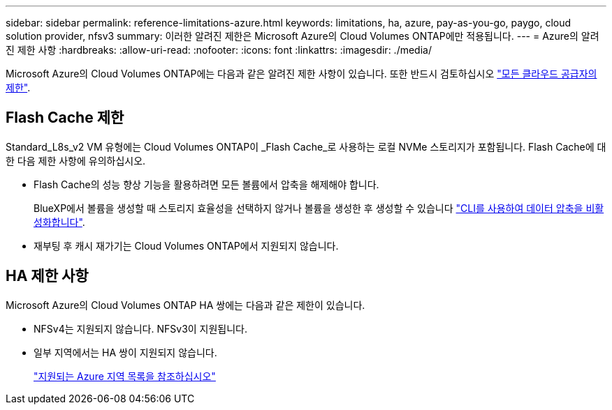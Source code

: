 ---
sidebar: sidebar 
permalink: reference-limitations-azure.html 
keywords: limitations, ha, azure, pay-as-you-go, paygo, cloud solution provider, nfsv3 
summary: 이러한 알려진 제한은 Microsoft Azure의 Cloud Volumes ONTAP에만 적용됩니다. 
---
= Azure의 알려진 제한 사항
:hardbreaks:
:allow-uri-read: 
:nofooter: 
:icons: font
:linkattrs: 
:imagesdir: ./media/


[role="lead"]
Microsoft Azure의 Cloud Volumes ONTAP에는 다음과 같은 알려진 제한 사항이 있습니다. 또한 반드시 검토하십시오 link:reference-limitations.html["모든 클라우드 공급자의 제한"].



== Flash Cache 제한

Standard_L8s_v2 VM 유형에는 Cloud Volumes ONTAP이 _Flash Cache_로 사용하는 로컬 NVMe 스토리지가 포함됩니다. Flash Cache에 대한 다음 제한 사항에 유의하십시오.

* Flash Cache의 성능 향상 기능을 활용하려면 모든 볼륨에서 압축을 해제해야 합니다.
+
BlueXP에서 볼륨을 생성할 때 스토리지 효율성을 선택하지 않거나 볼륨을 생성한 후 생성할 수 있습니다 http://docs.netapp.com/ontap-9/topic/com.netapp.doc.dot-cm-vsmg/GUID-8508A4CB-DB43-4D0D-97EB-859F58B29054.html["CLI를 사용하여 데이터 압축을 비활성화합니다"^].

* 재부팅 후 캐시 재가기는 Cloud Volumes ONTAP에서 지원되지 않습니다.




== HA 제한 사항

Microsoft Azure의 Cloud Volumes ONTAP HA 쌍에는 다음과 같은 제한이 있습니다.

* NFSv4는 지원되지 않습니다. NFSv3이 지원됩니다.
* 일부 지역에서는 HA 쌍이 지원되지 않습니다.
+
https://cloud.netapp.com/cloud-volumes-global-regions["지원되는 Azure 지역 목록을 참조하십시오"^]


